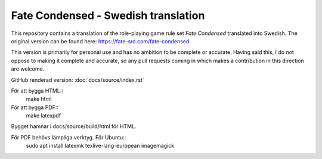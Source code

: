 =======================================
Fate Condensed - Swedish translation
=======================================

This repository contains a translation of the role-playing game rule set `Fate Condensed` translated into Swedish. The original version can be found here:
https://fate-srd.com/fate-condensed

This version is primarily for personal use and has no ambition to be complete or accurate. Having said this, I do not oppose to making it complete and accurate, so any pull requests coming in which makes a contribution in this direction are welcome.

GitHub renderad version:
:doc:`docs/source/index.rst`

För att bygga HTML::
   make html

För att bygga PDF::
   make latexpdf

Bygget hamnar i docs/source/build/html för HTML.

För PDF behövs lämpliga verktyg. För Ubuntu::
   sudo apt install latexmk texlive-lang-european imagemagick

